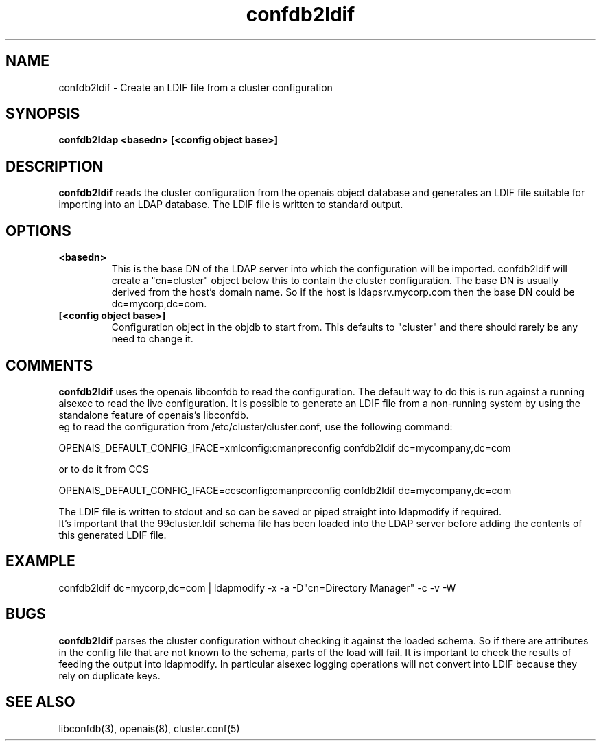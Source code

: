 .TH confdb2ldif 8

.SH NAME
confdb2ldif - Create an LDIF file from a cluster configuration

.SH SYNOPSIS
.B confdb2ldap <basedn> [<config object base>]

.SH DESCRIPTION
\fBconfdb2ldif\fP reads the cluster configuration from the openais object database
and generates an LDIF file suitable for importing into an LDAP database. The LDIF
file is written to standard output.

.SH OPTIONS
.TP
\fB<basedn>\fP
This is the base DN of the LDAP server into which the configuration will be imported.
confdb2ldif will create a "cn=cluster" object below this to contain the cluster configuration.
The base DN is usually derived from the host's domain name. So if the host is ldapsrv.mycorp.com
then the base DN could be dc=mycorp,dc=com.
.TP
\fB[<config object base>]\fP
Configuration object in the objdb to start from. This defaults to "cluster" and 
there should rarely be any need to change it.

.SH COMMENTS
\fBconfdb2ldif\fP uses the openais libconfdb to read the configuration. The default way to
do this is run against a running aisexec to read the live configuration. 
It is possible to generate an LDIF file from a non-running system by using the standalone feature of openais's libconfdb.
.br
eg to read the configuration from /etc/cluster/cluster.conf, use the following command:

.nf
OPENAIS_DEFAULT_CONFIG_IFACE=xmlconfig:cmanpreconfig confdb2ldif dc=mycompany,dc=com
.fi

or to do it from CCS

.nf
OPENAIS_DEFAULT_CONFIG_IFACE=ccsconfig:cmanpreconfig confdb2ldif dc=mycompany,dc=com
.fi

The LDIF file is written to stdout and so can be saved or piped straight into ldapmodify if required.
.br
.br
It's important that the 99cluster.ldif schema file has been loaded into the LDAP server
before adding the contents of this generated LDIF file.

.SH EXAMPLE

.nf
confdb2ldif dc=mycorp,dc=com | ldapmodify -x -a -D"cn=Directory Manager" -c -v -W
.fi

.SH BUGS
\fBconfdb2ldif\fP parses the cluster configuration without checking it against the loaded
schema. So if there are attributes in the config file that are not known to the schema, 
parts of the load will fail. It is important to check the results of feeding the
output into ldapmodify. In particular aisexec logging operations will not convert
into LDIF because they rely on duplicate keys.


.SH SEE ALSO
libconfdb(3), openais(8), cluster.conf(5)
